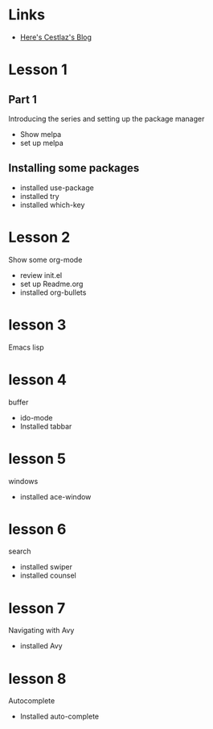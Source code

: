 #+STARTUP: showall hidestars


* Links
  - [[http://cestlaz.github.io][Here's Cestlaz's Blog]]
* Lesson 1
** Part 1
  Introducing the series and setting up the package manager
  - Show melpa
  - set up melpa
** Installing some packages
  - installed use-package
  - installed try
  - installed which-key
* Lesson 2
  Show some org-mode
  - review init.el
  - set up Readme.org
  - installed org-bullets
* lesson 3
  Emacs lisp
* lesson 4
  buffer
  - ido-mode
  - Installed tabbar
* lesson 5
  windows
  - installed ace-window
* lesson 6
  search
  - installed swiper
  - installed counsel
* lesson 7
  Navigating with Avy
  - installed Avy
* lesson 8
  Autocomplete
  - Installed auto-complete
